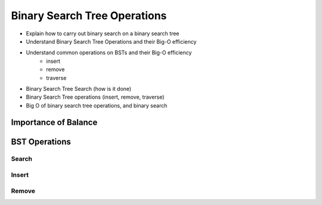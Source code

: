 =============================
Binary Search Tree Operations
=============================

.. relevant objectives
- Explain how to carry out binary search on a binary search tree
- Understand Binary Search Tree Operations and their Big-O efficiency
- Understand common operations on BSTs and their Big-O efficiency
    - insert
    - remove
    - traverse

.. relevant notes from paul
- Binary Search Tree Search (how is it done)
- Binary Search Tree operations (insert, remove, traverse)
- Big O of binary search tree operations, and binary search

Importance of Balance
---------------------

.. with regards to adding, or removing nodes how does this affect balance? If the balance is affected how do you ensure the tree can be searched via BS?

.. lead into the operations and how every operation will also have to ensure the tree is still balanced

BST Operations
--------------

.. destructive operation vs non-destructive operation? Search is non-desctructive, but inserting, and removing is destructive.

Search
^^^^^^

.. is traverse the same thing as search? if not how are they different and do they need separate sections?

.. Big-O of Search

Insert
^^^^^^

.. how do you keep the tree balanced when inserting?

.. Big-O of Insertion

Remove
^^^^^^

.. how do you keep the tree balanced when removing?

.. Big-O of Remove